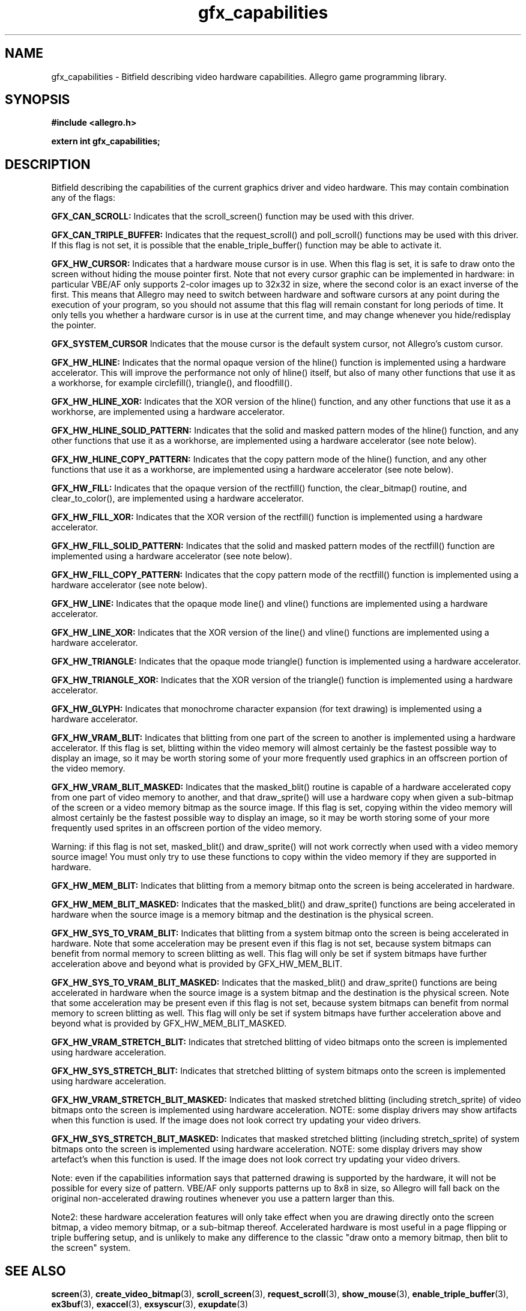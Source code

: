 .\" Generated by the Allegro makedoc utility
.TH gfx_capabilities 3 "version 4.4.3" "Allegro" "Allegro manual"
.SH NAME
gfx_capabilities \- Bitfield describing video hardware capabilities. Allegro game programming library.\&
.SH SYNOPSIS
.B #include <allegro.h>

.sp
.B extern int gfx_capabilities;
.SH DESCRIPTION
Bitfield describing the capabilities of the current graphics driver and 
video hardware. This may contain combination any of the flags:

.B GFX_CAN_SCROLL:
Indicates that the scroll_screen() function may be used with this 
driver.

.B GFX_CAN_TRIPLE_BUFFER:
Indicates that the request_scroll() and poll_scroll() functions may be 
used with this driver. If this flag is not set, it is possible that 
the enable_triple_buffer() function may be able to activate it.

.B GFX_HW_CURSOR:
Indicates that a hardware mouse cursor is in use. When this flag is 
set, it is safe to draw onto the screen without hiding the mouse 
pointer first. Note that not every cursor graphic can be implemented 
in hardware: in particular VBE/AF only supports 2-color images up to 
32x32 in size, where the second color is an exact inverse of the 
first. This means that Allegro may need to switch between hardware and 
software cursors at any point during the execution of your program, so 
you should not assume that this flag will remain constant for long 
periods of time. It only tells you whether a hardware cursor is in use 
at the current time, and may change whenever you hide/redisplay the 
pointer.

.B GFX_SYSTEM_CURSOR
Indicates that the mouse cursor is the default system cursor, not 
Allegro's custom cursor.

.B GFX_HW_HLINE:
Indicates that the normal opaque version of the hline() function is 
implemented using a hardware accelerator. This will improve the 
performance not only of hline() itself, but also of many other 
functions that use it as a workhorse, for example circlefill(), 
triangle(), and floodfill().

.B GFX_HW_HLINE_XOR:
Indicates that the XOR version of the hline() function, and any other 
functions that use it as a workhorse, are implemented using a hardware 
accelerator.

.B GFX_HW_HLINE_SOLID_PATTERN:
Indicates that the solid and masked pattern modes of the hline() 
function, and any other functions that use it as a workhorse, are 
implemented using a hardware accelerator (see note below).

.B GFX_HW_HLINE_COPY_PATTERN:
Indicates that the copy pattern mode of the hline() function, and any 
other functions that use it as a workhorse, are implemented using a 
hardware accelerator (see note below).

.B GFX_HW_FILL:
Indicates that the opaque version of the rectfill() function, the 
clear_bitmap() routine, and clear_to_color(), are implemented using a
hardware accelerator.

.B GFX_HW_FILL_XOR:
Indicates that the XOR version of the rectfill() function is 
implemented using a hardware accelerator.

.B GFX_HW_FILL_SOLID_PATTERN:
Indicates that the solid and masked pattern modes of the rectfill() 
function are implemented using a hardware accelerator (see note below).

.B GFX_HW_FILL_COPY_PATTERN:
Indicates that the copy pattern mode of the rectfill() function is 
implemented using a hardware accelerator (see note below).

.B GFX_HW_LINE:
Indicates that the opaque mode line() and vline() functions are 
implemented using a hardware accelerator.

.B GFX_HW_LINE_XOR:
Indicates that the XOR version of the line() and vline() functions are 
implemented using a hardware accelerator.

.B GFX_HW_TRIANGLE:
Indicates that the opaque mode triangle() function is implemented 
using a hardware accelerator.

.B GFX_HW_TRIANGLE_XOR:
Indicates that the XOR version of the triangle() function is 
implemented using a hardware accelerator.

.B GFX_HW_GLYPH:
Indicates that monochrome character expansion (for text drawing) is 
implemented using a hardware accelerator.

.B GFX_HW_VRAM_BLIT:
Indicates that blitting from one part of the screen to another is 
implemented using a hardware accelerator. If this flag is set, 
blitting within the video memory will almost certainly be the fastest 
possible way to display an image, so it may be worth storing some of 
your more frequently used graphics in an offscreen portion of the 
video memory.

.B GFX_HW_VRAM_BLIT_MASKED:
Indicates that the masked_blit() routine is capable of a hardware 
accelerated copy from one part of video memory to another, and that 
draw_sprite() will use a hardware copy when given a sub-bitmap of the 
screen or a video memory bitmap as the source image. If this flag is 
set, copying within the video memory will almost certainly be the 
fastest possible way to display an image, so it may be worth storing 
some of your more frequently used sprites in an offscreen portion of 
the video memory.

Warning: if this flag is not set, masked_blit() and draw_sprite() will 
not work correctly when used with a video memory source image! You 
must only try to use these functions to copy within the video memory 
if they are supported in hardware.

.B GFX_HW_MEM_BLIT:
Indicates that blitting from a memory bitmap onto the screen is being 
accelerated in hardware.

.B GFX_HW_MEM_BLIT_MASKED:
Indicates that the masked_blit() and draw_sprite() functions are being 
accelerated in hardware when the source image is a memory bitmap and 
the destination is the physical screen.

.B GFX_HW_SYS_TO_VRAM_BLIT:
Indicates that blitting from a system bitmap onto the screen is being 
accelerated in hardware. Note that some acceleration may be present 
even if this flag is not set, because system bitmaps can benefit from 
normal memory to screen blitting as well. This flag will only be set 
if system bitmaps have further acceleration above and beyond what is 
provided by GFX_HW_MEM_BLIT.

.B GFX_HW_SYS_TO_VRAM_BLIT_MASKED:
Indicates that the masked_blit() and draw_sprite() functions are being 
accelerated in hardware when the source image is a system bitmap and 
the destination is the physical screen. Note that some acceleration 
may be present even if this flag is not set, because system bitmaps 
can benefit from normal memory to screen blitting as well. This flag 
will only be set if system bitmaps have further acceleration above and 
beyond what is provided by GFX_HW_MEM_BLIT_MASKED.

.B GFX_HW_VRAM_STRETCH_BLIT:
Indicates that stretched blitting of video bitmaps onto the screen is
implemented using hardware acceleration. 

.B GFX_HW_SYS_STRETCH_BLIT:
Indicates that stretched blitting of system bitmaps onto the screen is
implemented using hardware acceleration. 

.B GFX_HW_VRAM_STRETCH_BLIT_MASKED:
Indicates that masked stretched blitting (including stretch_sprite) of 
video bitmaps onto the screen is implemented using hardware acceleration.
NOTE: some display drivers may show artifacts when this function is used.
If the image does not look correct try updating your video drivers.

.B GFX_HW_SYS_STRETCH_BLIT_MASKED:
Indicates that masked stretched blitting (including stretch_sprite) of 
system bitmaps onto the screen is implemented using hardware acceleration.
NOTE: some display drivers may show artefact's when this function is used.
If the image does not look correct try updating your video drivers.

Note: even if the capabilities information says that patterned drawing is 
supported by the hardware, it will not be possible for every size of 
pattern. VBE/AF only supports patterns up to 8x8 in size, so Allegro will 
fall back on the original non-accelerated drawing routines whenever you 
use a pattern larger than this.

Note2: these hardware acceleration features will only take effect when 
you are drawing directly onto the screen bitmap, a video memory bitmap, 
or a sub-bitmap thereof. Accelerated hardware is most useful in a page 
flipping or triple buffering setup, and is unlikely to make any 
difference to the classic "draw onto a memory bitmap, then blit to the 
screen" system.

.SH SEE ALSO
.BR screen (3),
.BR create_video_bitmap (3),
.BR scroll_screen (3),
.BR request_scroll (3),
.BR show_mouse (3),
.BR enable_triple_buffer (3),
.BR ex3buf (3),
.BR exaccel (3),
.BR exsyscur (3),
.BR exupdate (3)
